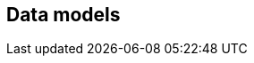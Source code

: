 [[data-models]]
== Data models

[datamodel_diagram,./uml/views/CalendarSystem.yml]

[datamodel_attributes_table,./uml/models/CalendarSystem.yml]

[datamodel_attributes_table,./uml/models/CalendarEra.yml]
